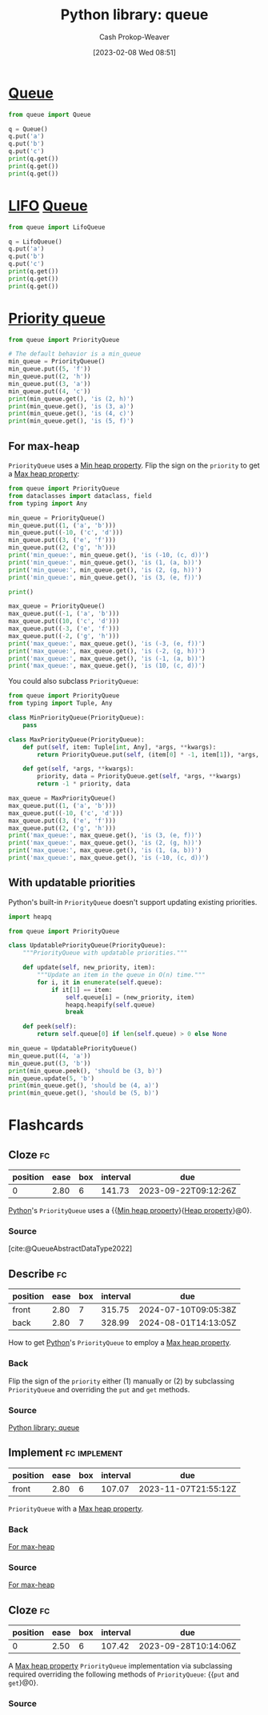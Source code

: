 :PROPERTIES:
:ID:       37b4cf4e-b716-4e46-a27f-dfb5fce06bc7
:ROAM_ALIASES: "Python PriorityQueue"
:LAST_MODIFIED: [2023-09-07 Thu 07:28]
:ROAM_REFS: [cite:@QueueSynchronizedQueueClass]
:END:
#+title: Python library: queue
#+hugo_custom_front_matter: :slug "37b4cf4e-b716-4e46-a27f-dfb5fce06bc7"
#+author: Cash Prokop-Weaver
#+date: [2023-02-08 Wed 08:51]
#+filetags: :concept:

* [[id:f7ca3e99-0356-4651-996e-542a11d67f50][Queue]]
#+begin_src python :results output
from queue import Queue

q = Queue()
q.put('a')
q.put('b')
q.put('c')
print(q.get())
print(q.get())
print(q.get())
#+end_src

#+RESULTS:
: a
: b
: c

* [[id:21c0c229-16c5-4eb8-bd12-e1947c5c47f3][LIFO]] [[id:f7ca3e99-0356-4651-996e-542a11d67f50][Queue]]
#+begin_src python :results output
from queue import LifoQueue

q = LifoQueue()
q.put('a')
q.put('b')
q.put('c')
print(q.get())
print(q.get())
print(q.get())
#+end_src

#+RESULTS:
: c
: b
: a

* [[id:6f787120-13bb-405a-bfca-060df6d80b14][Priority queue]]
#+begin_src python :results output
from queue import PriorityQueue

# The default behavior is a min_queue
min_queue = PriorityQueue()
min_queue.put((5, 'f'))
min_queue.put((2, 'h'))
min_queue.put((3, 'a'))
min_queue.put((4, 'c'))
print(min_queue.get(), 'is (2, h)')
print(min_queue.get(), 'is (3, a)')
print(min_queue.get(), 'is (4, c)')
print(min_queue.get(), 'is (5, f)')
#+end_src

#+RESULTS:
: (2, 'h') is (2, h)
: (3, 'a') is (3, a)
: (4, 'c') is (4, c)
: (5, 'f') is (5, f)

** For max-heap
:PROPERTIES:
:ID:       8f35fd30-8502-413f-b3c9-c085423ae745
:END:

=PriorityQueue= uses a [[id:ee9f5fca-159e-479d-af74-0f1be5a6c2cb][Min heap property]]. Flip the sign on the =priority= to get a [[id:7401aaa0-19ca-4036-aaae-f07ba3c3c6e7][Max heap property]]:

#+begin_src python :results output
from queue import PriorityQueue
from dataclasses import dataclass, field
from typing import Any

min_queue = PriorityQueue()
min_queue.put((1, ('a', 'b')))
min_queue.put((-10, ('c', 'd')))
min_queue.put((3, ('e', 'f')))
min_queue.put((2, ('g', 'h')))
print('min_queue:', min_queue.get(), 'is (-10, (c, d))')
print('min_queue:', min_queue.get(), 'is (1, (a, b))')
print('min_queue:', min_queue.get(), 'is (2, (g, h))')
print('min_queue:', min_queue.get(), 'is (3, (e, f))')

print()

max_queue = PriorityQueue()
max_queue.put((-1, ('a', 'b')))
max_queue.put((10, ('c', 'd')))
max_queue.put((-3, ('e', 'f')))
max_queue.put((-2, ('g', 'h')))
print('max_queue:', max_queue.get(), 'is (-3, (e, f))')
print('max_queue:', max_queue.get(), 'is (-2, (g, h))')
print('max_queue:', max_queue.get(), 'is (-1, (a, b))')
print('max_queue:', max_queue.get(), 'is (10, (c, d))')
#+end_src

#+RESULTS:
: min_queue: (-10, ('c', 'd')) is (-10, (c, d))
: min_queue: (1, ('a', 'b')) is (1, (a, b))
: min_queue: (2, ('g', 'h')) is (2, (g, h))
: min_queue: (3, ('e', 'f')) is (3, (e, f))
:
: max_queue: (-3, ('e', 'f')) is (-3, (e, f))
: max_queue: (-2, ('g', 'h')) is (-2, (g, h))
: max_queue: (-1, ('a', 'b')) is (-1, (a, b))
: max_queue: (10, ('c', 'd')) is (10, (c, d))

You could also subclass =PriorityQueue=:

#+begin_src python :results output
from queue import PriorityQueue
from typing import Tuple, Any

class MinPriorityQueue(PriorityQueue):
    pass

class MaxPriorityQueue(PriorityQueue):
    def put(self, item: Tuple[int, Any], *args, **kwargs):
        return PriorityQueue.put(self, (item[0] * -1, item[1]), *args, **kwargs)

    def get(self, *args, **kwargs):
        priority, data = PriorityQueue.get(self, *args, **kwargs)
        return -1 * priority, data

max_queue = MaxPriorityQueue()
max_queue.put((1, ('a', 'b')))
max_queue.put((-10, ('c', 'd')))
max_queue.put((3, ('e', 'f')))
max_queue.put((2, ('g', 'h')))
print('max_queue:', max_queue.get(), 'is (3, (e, f))')
print('max_queue:', max_queue.get(), 'is (2, (g, h))')
print('max_queue:', max_queue.get(), 'is (1, (a, b))')
print('max_queue:', max_queue.get(), 'is (-10, (c, d))')
#+end_src

** With updatable priorities
:PROPERTIES:
:ID:       b00f27e6-b07a-406f-8b2b-ab205229a8e8
:END:

Python's built-in =PriorityQueue= doesn't support updating existing priorities.

#+begin_src python :results output
import heapq

from queue import PriorityQueue

class UpdatablePriorityQueue(PriorityQueue):
    """PriorityQueue with updatable priorities."""

    def update(self, new_priority, item):
        """Update an item in the queue in O(n) time."""
        for i, it in enumerate(self.queue):
            if it[1] == item:
                self.queue[i] = (new_priority, item)
                heapq.heapify(self.queue)
                break

    def peek(self):
        return self.queue[0] if len(self.queue) > 0 else None

min_queue = UpdatablePriorityQueue()
min_queue.put((4, 'a'))
min_queue.put((3, 'b'))
print(min_queue.peek(), 'should be (3, b)')
min_queue.update(5, 'b')
print(min_queue.get(), 'should be (4, a)')
print(min_queue.get(), 'should be (5, b)')
#+end_src

#+RESULTS:
: (3, 'b') should be (3, b)
: (4, 'a') should be (4, a)
: (5, 'b') should be (5, b)

* Flashcards
** Cloze :fc:
:PROPERTIES:
:CREATED: [2023-02-08 Wed 09:19]
:FC_CREATED: 2023-02-08T17:20:39Z
:FC_TYPE:  cloze
:ID:       537c6b38-1a8b-46e5-a724-553a0d1dacab
:FC_CLOZE_MAX: 0
:FC_CLOZE_TYPE: deletion
:END:
:REVIEW_DATA:
| position | ease | box | interval | due                  |
|----------+------+-----+----------+----------------------|
|        0 | 2.80 |   6 |   141.73 | 2023-09-22T09:12:26Z |
:END:

[[id:27b0e33a-6754-40b8-99d8-46650e8626aa][Python]]'s =PriorityQueue= uses a {{[[id:ee9f5fca-159e-479d-af74-0f1be5a6c2cb][Min heap property]]}{[[id:4d1c0b9e-9987-46b2-b4fb-f0a32f2b6d97][Heap property]]}@0}.

*** Source
[cite:@QueueAbstractDataType2022]
** Describe :fc:
:PROPERTIES:
:CREATED: [2023-02-08 Wed 09:20]
:FC_CREATED: 2023-02-08T17:22:34Z
:FC_TYPE:  double
:ID:       8c202cac-293e-4c57-a4bc-375b279e6b07
:END:
:REVIEW_DATA:
| position | ease | box | interval | due                  |
|----------+------+-----+----------+----------------------|
| front    | 2.80 |   7 |   315.75 | 2024-07-10T09:05:38Z |
| back     | 2.80 |   7 |   328.99 | 2024-08-01T14:13:05Z |
:END:

How to get [[id:27b0e33a-6754-40b8-99d8-46650e8626aa][Python]]'s =PriorityQueue= to employ a [[id:7401aaa0-19ca-4036-aaae-f07ba3c3c6e7][Max heap property]].

*** Back
Flip the sign of the =priority= either (1) manually or (2) by subclassing =PriorityQueue= and overriding the =put= and =get= methods.
*** Source
[[id:37b4cf4e-b716-4e46-a27f-dfb5fce06bc7][Python library: queue]]
** Implement :fc:implement:
:PROPERTIES:
:CREATED: [2023-02-15 Wed 08:06]
:FC_CREATED: 2023-02-15T16:07:19Z
:FC_TYPE:  normal
:ID:       1a7e72f0-364d-43e1-bf58-fd9e761d4afc
:END:
:REVIEW_DATA:
| position | ease | box | interval | due                  |
|----------+------+-----+----------+----------------------|
| front    | 2.80 |   6 |   107.07 | 2023-11-07T21:55:12Z |
:END:

=PriorityQueue= with a [[id:7401aaa0-19ca-4036-aaae-f07ba3c3c6e7][Max heap property]].

*** Back
[[id:8f35fd30-8502-413f-b3c9-c085423ae745][For max-heap]]
*** Source
[[id:8f35fd30-8502-413f-b3c9-c085423ae745][For max-heap]]

** Cloze :fc:
:PROPERTIES:
:CREATED:  [2023-03-19 Sun 10:34]
:FC_CREATED: 2023-03-19T17:35:45Z
:FC_TYPE:  cloze
:ID:       f17cbb98-55ab-4cbf-928d-2285500387f4
:FC_CLOZE_MAX: 0
:FC_CLOZE_TYPE: deletion
:END:
:REVIEW_DATA:
| position | ease | box | interval | due                  |
|----------+------+-----+----------+----------------------|
|        0 | 2.50 |   6 |   107.42 | 2023-09-28T10:14:06Z |
:END:

A [[id:7401aaa0-19ca-4036-aaae-f07ba3c3c6e7][Max heap property]] =PriorityQueue= implementation via subclassing required overriding the following methods of =PriorityQueue=: {{=put= and =get=}@0}.

*** Source
#+print_bibliography: